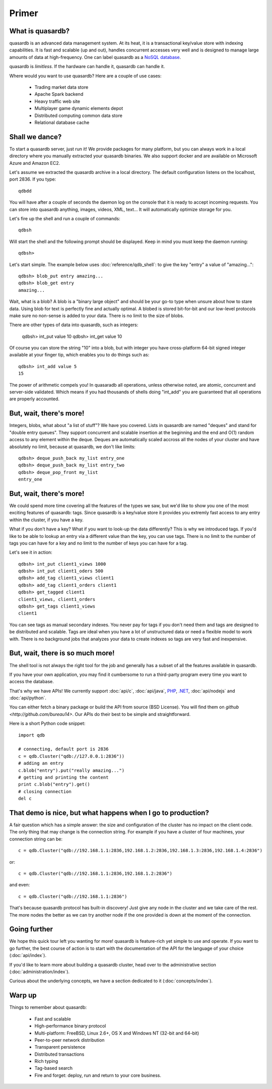 Primer
******

What is quasardb?
-----------------

quasardb is an advanced data management system. At its heat, it is a transactional key/value store with indexing capabilities. It is fast and scalable
(up and out), handles concurrent accesses very well and is designed to manage large amounts of data at high-frequency. One can label quasardb as a
`NoSQL database <http://en.wikipedia.org/wiki/NoSQL>`_.

quasardb is *limitless*. If the hardware can handle it, quasardb can handle it.

Where would you want to use quasardb? Here are a couple of use cases:

    * Trading market data store
    * Apache Spark backend
    * Heavy traffic web site
    * Multiplayer game dynamic elements depot
    * Distributed computing common data store
    * Relational database cache

Shall we dance?
---------------

To start a quasardb server, just run it! We provide packages for many platform, but you can always work in a local directory where you manually extracted your
quasardb binaries. We also support docker and are available on Microsoft Azure and Amazon EC2.

Let's assume we extracted the quasardb archive in a local directory. The default configuration listens on the localhost, port 2836. If you type::

    qdbdd

You will have after a couple of seconds the daemon log on the console that it is ready to accept incoming requests. You can store into quasardb anything,
images, videos, XML, text... It will automatically optimize storage for you.

Let's fire up the shell and run a couple of commands::

    qdbsh

Will start the shell and the following prompt should be displayed. Keep in mind you must keep the daemon running::

    qdbsh>

Let's start simple. The example below uses :doc:`reference/qdb_shell`: to give the key "entry" a value of "amazing..."::

    qdbsh> blob_put entry amazing...
    qdbsh> blob_get entry
    amazing...

Wait, what is a blob? A blob is a "binary large object" and should be your go-to type when unsure about how to stare data. Using blob for text is perfectly fine
and actually optimal. A blobed is stored bit-for-bit and our low-level protocols make sure no non-sense is added to your data. There is no limit to the size of
blobs.

There are other types of data into quasardb, such as integers:

    qdbsh> int_put value 10
    qdbsh> int_get value
    10

Of course you can store the string "10" into a blob, but with integer you have cross-platform 64-bit signed integer available at your finger tip,
which enables you to do things such as::

    qdbsh> int_add value 5
    15

The power of arithmetic compels you! In quasaradb all operations, unless otherwise noted, are atomic, concurrent and server-side validated. Which means if you had
thousands of shells doing "int_add" you are guaranteed that all operations are properly accounted.

But, wait, there's more!
------------------------

Integers, blobs, what about "a list of stuff"? We have you covered. Lists in quasardb are named "deques" and stand for "double entry queues". They support concurrent
and scalable insertion at the beginning and the end and O(1) random access to any element within the deque. Deques are automatically scaled accross all the nodes of your
cluster and have absolutely no limit, because at quasardb, we don't like limits::

    qdbsh> deque_push_back my_list entry_one
    qdbsh> deque_push_back my_list entry_two
    qdbsh> deque_pop_front my_list
    entry_one

But, wait, there's more!
------------------------

We could spend more time covering all the features of the types we saw, but we'd like to show you one of the most exciting features of quasardb: tags. Since
quasardb is a key/value store it provides you extremly fast access to any entry within the cluster, if you have a key.

What if you don't have a key? What if you want to look-up the data differently? This is why we introduced tags. If you'd like to be able to lookup an entry via
a different value than the key, you can use tags. There is no limit to the number of tags you can have for a key and no limit to the number of keys you can have
for a tag.

Let's see it in action::

    qdbsh> int_put client1_views 1000
    qdbsh> int_put client1_oders 500
    qdbsh> add_tag client1_views client1
    qdbsh> add_tag client1_orders client1
    qdbsh> get_tagged client1
    client1_views, client1_orders
    qdbsh> get_tags client1_views
    client1

You can see tags as manual secondary indexes. You never pay for tags if you don't need them and tags are designed to be distributed and scalable. Tags are ideal
when you have a lot of unstructured data or need a flexible model to work with. There is no background jobs that analyzes your data to create indexes so tags
are very fast and inexpensive.


But, wait, there is so much more!
---------------------------------

The shell tool is not always the right tool for the job and generally has a subset of all the features available in quasardb.

If you have your own application, you may find it cumbersome to run a third-party program every time you want to access the database.

That's why we have APIs! We currently support :doc:`api/c`, :doc:`api/java`, `PHP <https://doc.quasardb.net/php/>`_, `.NET <https://doc.quasardb.net/dotnet/>`_,
:doc:`api/nodejs` and :doc:`api/python`.

You can either fetch a binary package or build the API from source (BSD License). You will find them on `github <http://github.com/bureau14>`. Our APIs do their
best to be simple and straightforward.

Here is a short Python code snippet::

    import qdb

    # connecting, default port is 2836
    c = qdb.Cluster("qdb://127.0.0.1:2836"))
    # adding an entry
    c.blob("entry").put("really amazing...")
    # getting and printing the content
    print c.blob("entry").get()
    # closing connection
    del c

That demo is nice, but what happens when I go to production?
------------------------------------------------------------

A fair question which has a simple answer: the size and configuration of the cluster has no impact on the client code. The only thing that may change is
the connection string. For example if you have a cluster of four machines, your connection string can be::

    c = qdb.Cluster("qdb://192.168.1.1:2836,192.168.1.2:2836,192.168.1.3:2836,192.168.1.4:2836")

or::

    c = qdb.Cluster("qdb://192.168.1.1:2836,192.168.1.2:2836")

and even::

    c = qdb.Cluster("qdb://192.168.1.1:2836")

That's because quasardb protocol has built-in discovery! Just give any node in the cluster and we take care of the rest. The more nodes the better as we can
try another node if the one provided is down at the moment of the connection.

Going further
-------------

We hope this quick tour left you wanting for more! quasardb is feature-rich yet simple to use and operate. If you want to go further, the best course of
action is to start with the documentation of the API for the language of your choice (:doc:`api/index`).

If you'd like to learn more about building a quasardb cluster, head over to the administrative section (:doc:`administration/index`).

Curious about the underlying concepts, we have a section dedicated to it (:doc:`concepts/index`).

Warp up
-------

Things to remember about quasardb:

    * Fast and scalable
    * High-performance binary protocol
    * Multi-platform: FreeBSD, Linux 2.6+, OS X and Windows NT (32-bit and 64-bit)
    * Peer-to-peer network distribution
    * Transparent persistence
    * Distributed transactions
    * Rich typing
    * Tag-based search
    * Fire and forget: deploy, run and return to your core business.
